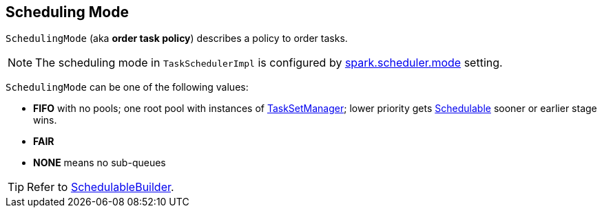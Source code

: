 == [[SchedulingMode]] Scheduling Mode

`SchedulingMode` (aka *order task policy*) describes a policy to order tasks.

NOTE: The scheduling mode in `TaskSchedulerImpl` is configured by link:spark-taskschedulerimpl.adoc#spark.scheduler.mode[spark.scheduler.mode] setting.

`SchedulingMode` can be one of the following values:

* *FIFO* with no pools; one root pool with instances of link:spark-tasksetmanager.adoc[TaskSetManager]; lower priority gets link:spark-taskscheduler-schedulable.adoc[Schedulable] sooner or earlier stage wins.
* *FAIR*
* *NONE* means no sub-queues

TIP: Refer to link:spark-taskscheduler-schedulablebuilders.adoc[SchedulableBuilder].

